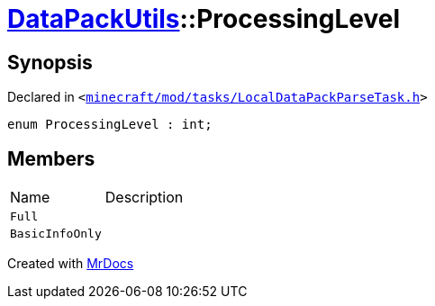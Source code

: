 [#DataPackUtils-ProcessingLevel]
= xref:DataPackUtils.adoc[DataPackUtils]::ProcessingLevel
:relfileprefix: ../
:mrdocs:


== Synopsis

Declared in `&lt;https://github.com/PrismLauncher/PrismLauncher/blob/develop/launcher/minecraft/mod/tasks/LocalDataPackParseTask.h#L33[minecraft&sol;mod&sol;tasks&sol;LocalDataPackParseTask&period;h]&gt;`

[source,cpp,subs="verbatim,replacements,macros,-callouts"]
----
enum ProcessingLevel : int;
----

== Members

[,cols=2]
|===
|Name |Description
|`Full`
|
|`BasicInfoOnly`
|
|===



[.small]#Created with https://www.mrdocs.com[MrDocs]#
